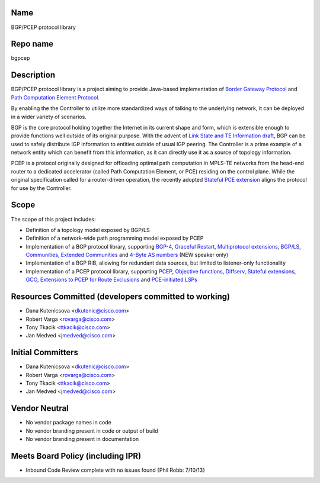 Name
----

BGP/PCEP protocol library

Repo name
---------

bgpcep

Description
-----------

BGP/PCEP protocol library is a project aiming to provide Java-based
implementation of `Border Gateway Protocol`_ and `Path Computation
Element Protocol`_.

By enabling the the Controller to utilize more standardized ways of
talking to the underlying network, it can be deployed in a wider variety
of scenarios.

BGP is the core protocol holding together the Internet in its current
shape and form, which is extensible enough to provide functions well
outside of its original purpose. With the advent of `Link State and TE
Information draft`_, BGP can be used to safely distribute IGP
information to entities outside of usual IGP peering. The Controller is
a prime example of a network entity which can benefit from this
information, as it can directly use it as a source of topology
information.

PCEP is a protocol originally designed for offloading optimal path
computation in MPLS-TE networks from the head-end router to a dedicated
accelerator (called Path Computation Element, or PCE) residing on the
control plane. While the original specification called for a
router-driven operation, the recently adopted `Stateful PCE extension`_
aligns the protocol for use by the Controller.

Scope
-----

The scope of this project includes:

-  Definition of a topology model exposed by BGP/LS
-  Definition of a network-wide path programming model exposed by PCEP
-  Implementation of a BGP protocol library, supporting `BGP-4`_,
   `Graceful Restart`_, `Multiprotocol extensions`_, \ `BGP/LS`_,
   `Communities`_, `Extended Communities`_ and \ `4-Byte AS numbers`_
   (NEW speaker only)
-  Implementation of a BGP RIB, allowing for redundant data sources, but
   limited to listener-only functionality
-  Implementation of a PCEP protocol library, supporting `PCEP`_,
   `Objective functions`_, `Diffserv`_, `Stateful extensions`_, `GCO`_,
   `Extensions to PCEP for Route Exclusions`_ and \ `PCE-initiated
   LSPs`_

Resources Committed (developers committed to working)
-----------------------------------------------------

-  Dana Kutenicsova <dkutenic@cisco.com>

-  Robert Varga <rovarga@cisco.com>

-  Tony Tkacik <ttkacik@cisco.com>

-  Jan Medved <jmedved@cisco.com>

Initial Committers
------------------

-  Dana Kutenicsova <dkutenic@cisco.com>

-  Robert Varga <rovarga@cisco.com>

-  Tony Tkacik <ttkacik@cisco.com>

-  Jan Medved <jmedved@cisco.com>

Vendor Neutral
--------------

-  No vendor package names in code
-  No vendor branding present in code or output of build
-  No vendor branding present in documentation

Meets Board Policy (including IPR)
----------------------------------

-  Inbound Code Review complete with no issues found {Phil Robb:
   7/10/13}

.. _Border Gateway Protocol: https://tools.ietf.org/html/rfc4271
.. _Path Computation Element Protocol: https://tools.ietf.org/html/rfc5440
.. _Link State and TE Information draft: https://tools.ietf.org/html/draft-ietf-idr-ls-distribution-03
.. _Stateful PCE extension: https://tools.ietf.org/html/draft-ietf-pce-stateful-pce-04
.. _BGP-4: https://tools.ietf.org/html/rfc4271
.. _Graceful Restart: https://tools.ietf.org/html/rfc4724
.. _Multiprotocol extensions: https://tools.ietf.org/html/rfc4760
.. _BGP/LS: https://tools.ietf.org/html/draft-ietf-idr-ls-distribution
.. _Communities: https://tools.ietf.org/html/rfc1997
.. _Extended Communities: https://tools.ietf.org/html/rfc4360
.. _4-Byte AS numbers: https://tools.ietf.org/html/rfc6793
.. _PCEP: https://tools.ietf.org/html/rfc5440
.. _Objective functions: https://tools.ietf.org/html/rfc5541
.. _Diffserv: https://tools.ietf.org/html/rfc5455
.. _Stateful extensions: https://tools.ietf.org/html/draft-ietf-pce-stateful-pce
.. _GCO: https://tools.ietf.org/html/rfc5557
.. _Extensions to PCEP for Route Exclusions: https://tools.ietf.org/html/rfc5521
.. _PCE-initiated LSPs: https://tools.ietf.org/html/draft-crabbe-pce-pce-initiated-lsp